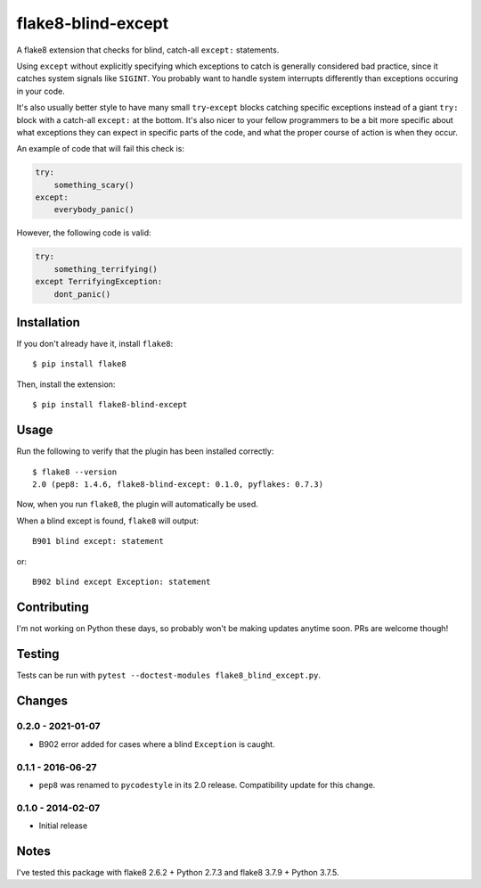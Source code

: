 flake8-blind-except
===================

A flake8 extension that checks for blind, catch-all ``except:`` statements.

Using ``except`` without explicitly specifying which exceptions to catch is generally considered bad practice, since it catches system signals like ``SIGINT``. You probably want to handle system interrupts differently than exceptions occuring in your code.

It's also usually better style to have many small ``try``-``except`` blocks catching specific exceptions instead of a giant ``try:`` block with a catch-all ``except:`` at the bottom. It's also nicer to your fellow programmers to be a bit more specific about what exceptions they can expect in specific parts of the code, and what the proper course of action is when they occur.

An example of code that will fail this check is:

.. code-block:: python

    try:
        something_scary()
    except:
        everybody_panic()

However, the following code is valid:

.. code-block:: python

    try:
        something_terrifying()
    except TerrifyingException:
        dont_panic()

Installation
------------

If you don't already have it, install ``flake8``::

    $ pip install flake8

Then, install the extension::

    $ pip install flake8-blind-except

Usage
-----

Run the following to verify that the plugin has been installed correctly::

    $ flake8 --version
    2.0 (pep8: 1.4.6, flake8-blind-except: 0.1.0, pyflakes: 0.7.3)

Now, when you run ``flake8``, the plugin will automatically be used.

When a blind except is found, ``flake8`` will output::

    B901 blind except: statement

or::

    B902 blind except Exception: statement

Contributing
------------

I'm not working on Python these days, so probably won't be making updates anytime soon. PRs are welcome though!

Testing
-------

Tests can be run with ``pytest --doctest-modules flake8_blind_except.py``.

Changes
------

0.2.0 - 2021-01-07
``````````````````
* B902 error added for cases where a blind ``Exception`` is caught.

0.1.1 - 2016-06-27
``````````````````
* ``pep8`` was renamed to ``pycodestyle`` in its 2.0 release. Compatibility update for this change.

0.1.0 - 2014-02-07
``````````````````
* Initial release

Notes
-----

I've tested this package with flake8 2.6.2 + Python 2.7.3 and flake8 3.7.9 + Python 3.7.5.
